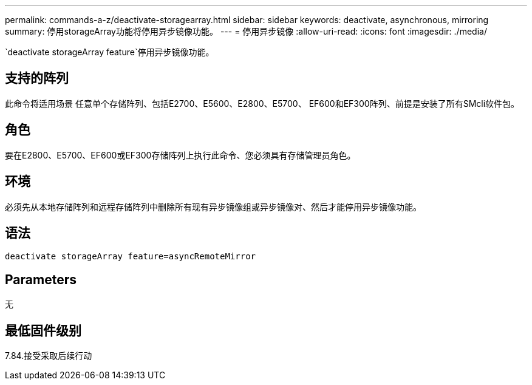 ---
permalink: commands-a-z/deactivate-storagearray.html 
sidebar: sidebar 
keywords: deactivate, asynchronous, mirroring 
summary: 停用storageArray功能将停用异步镜像功能。 
---
= 停用异步镜像
:allow-uri-read: 
:icons: font
:imagesdir: ./media/


[role="lead"]
`deactivate storageArray feature`停用异步镜像功能。



== 支持的阵列

此命令将适用场景 任意单个存储阵列、包括E2700、E5600、E2800、E5700、 EF600和EF300阵列、前提是安装了所有SMcli软件包。



== 角色

要在E2800、E5700、EF600或EF300存储阵列上执行此命令、您必须具有存储管理员角色。



== 环境

必须先从本地存储阵列和远程存储阵列中删除所有现有异步镜像组或异步镜像对、然后才能停用异步镜像功能。



== 语法

[listing]
----
deactivate storageArray feature=asyncRemoteMirror
----


== Parameters

无



== 最低固件级别

7.84.接受采取后续行动
